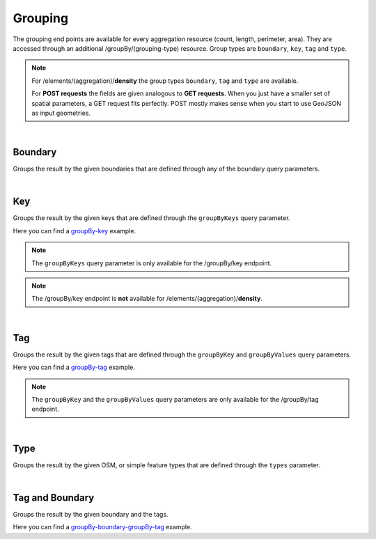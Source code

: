 Grouping
========
The grouping end points are available for every aggregation resource (count, length, perimeter, 
area). They are accessed through an additional /groupBy/(grouping-type) resource. Group types are ``boundary``, ``key``, ``tag`` and ``type``.

.. note:: For /elements/(aggregation)/**density** the group types ``boundary``, ``tag`` and ``type`` are available.

 For **POST requests** the fields are given analogous to **GET requests**. When you just have a smaller set of spatial parameters, a GET request fits perfectly. POST mostly makes sense when you start to use GeoJSON as input geometries.
    
|

Boundary
--------
Groups the result by the given boundaries that are defined through any of the boundary query 
parameters.

.. http:post :: /elements/(aggregation)/groupBy/boundary

  :param aggregation: aggregation type, one of ``area``, ``count``, ``length``, ``perimeter``
  :query <params>: see query-parameters_ at /elements(aggregation) endpoint

.. _query-parameters: endpoints.html#post--elements-(aggregation)

|

Key
----
Groups the result by the given keys that are defined through the ``groupByKeys`` query parameter.

.. http:post :: /elements/(aggregation)/groupBy/key

    :param aggregation: aggregation type, one of ``area``, ``count``, ``length``, ``perimeter``
    :query <params>: see query-parameters_ at /elements(aggregation) endpoint
    :query groupByKeys: OSM key(s) given as a list and combined with the ‘AND’ operator; default: empty;
.. _query-parameters: endpoints.html#post--elements-(aggregation)

Here you can find a groupBy-key_ example.

.. _groupBy-key: endpoints.html#post--elements-(aggregation)-groupBy-(groupType)


.. note:: The ``groupByKeys`` query parameter is only available for the /groupBy/key endpoint.

.. note:: The /groupBy/key endpoint is **not** available for /elements/(aggregation)/**density**.

|

Tag
----
Groups the result by the given tags that are defined through the ``groupByKey`` and 
``groupByValues`` query parameters.

.. http:post :: /elements/(aggregation)/groupBy/tag

    :param aggregation: aggregation type, one of ``area``, ``count``, ``length``, ``perimeter``
    :query <params>: see query-parameters_ at /elements(aggregation) endpoint
    :query groupByKey: OSM key e.g.: 'highway’, 'building’; no default value (one groupByKey parameter must be defined)
    :query groupByValues: OSM value(s) given as a list and combined with the ‘AND’ operator, default: no value
.. _query-parameters: endpoints.html#post--elements-(aggregation)

Here you can find a groupBy-tag_ example. 

.. _groupBy-tag: endpoints.html#post--elements-(aggregation)-groupBy-boundary-groupBy-tag

.. note:: The ``groupByKey`` and the ``groupByValues`` query parameters are only available for the /groupBy/tag endpoint.

|

Type
-----
Groups the result by the given OSM, or simple feature types that are defined through the ``types`` 
parameter.

.. http:post :: /elements/(aggregation)/groupBy/type

    :param aggregation: aggregation type, one of ``area``, ``count``, ``length``, ``perimeter``
    :query <params>: see query-parameters_ at /elements(aggregation) endpoint
.. _query-parameters: endpoints.html#post--elements-(aggregation)

|

Tag and Boundary
----------------
Groups the result by the given boundary and the tags.

.. http:post :: /elements/(aggregation)/groupBy/boundary/groupBy/tag

    :param aggregation: aggregation type, one of ``area``, ``count``, ``length``, ``perimeter``
    :query <params>: see query-parameters_ at /elements(aggregation) endpoint
    :query groupByKey: OSM key(s) given as a list and combined with the ‘AND’ operator, e.g.: 'highway’, 'building’; (one groupByKey parameter must be defined)
    :query groupByValues: OSM value(s) given as a list and combined with the ‘AND’ operator, default: no value
.. _query-parameters: endpoints.html#post--elements-(aggregation)

Here you can find a groupBy-boundary-groupBy-tag_ example.

.. _groupBy-boundary-groupBy-tag: endpoints.html#post--elements-(aggregation)-groupBy-boundary-groupBy-tag

